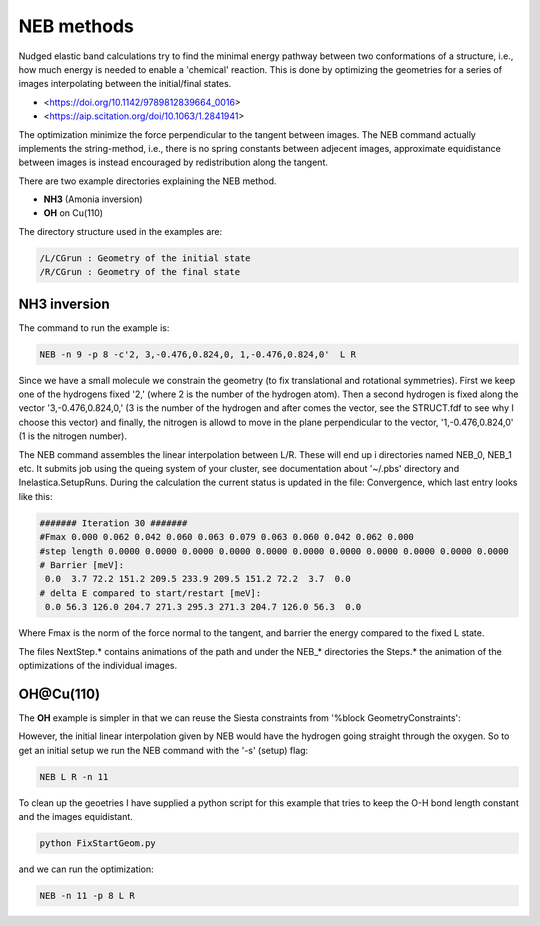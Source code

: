 .. _neb:

NEB methods
-----------

Nudged elastic band calculations try to find the minimal energy pathway between two conformations of a structure, i.e., how much energy is needed to enable a 'chemical' reaction. This is done by optimizing the geometries for a series of images interpolating between the initial/final states.

* <https://doi.org/10.1142/9789812839664_0016>
* <https://aip.scitation.org/doi/10.1063/1.2841941>


The optimization minimize the force perpendicular to the tangent between images. The NEB command actually implements the string-method, i.e., there is no spring constants between adjecent images, approximate equidistance between images is instead encouraged by redistribution along the tangent.

There are two example directories explaining the NEB method.

* **NH3** (Amonia inversion)
* **OH** on Cu(110)

The directory structure used in the examples are: 

.. code-block:: bash

   /L/CGrun : Geometry of the initial state
   /R/CGrun : Geometry of the final state

NH3 inversion
~~~~~~~~~~~~~
The command to run the example is:

.. code-block:: bash

   NEB -n 9 -p 8 -c'2, 3,-0.476,0.824,0, 1,-0.476,0.824,0'  L R

Since we have a small molecule we constrain the geometry (to fix translational and rotational symmetries). First we keep one of the hydrogens fixed '2,' (where 2 is the number of the hydrogen atom). Then a second hydrogen is fixed along the vector '3,-0.476,0.824,0,' (3 is the number of the hydrogen and after comes the vector, see the STRUCT.fdf to see why I choose this vector) and finally, the nitrogen is allowd to move in the plane perpendicular to the vector, '1,-0.476,0.824,0' (1 is the nitrogen number).

The NEB command assembles the linear interpolation between L/R. These will end up i directories named NEB_0, NEB_1 etc. It submits job using the queing system of your cluster, see documentation about '~/.pbs' directory and Inelastica.SetupRuns. During the calculation the current status is updated in the file: Convergence, which last entry looks like this:

.. code-block:: bash

   ####### Iteration 30 #######
   #Fmax 0.000 0.062 0.042 0.060 0.063 0.079 0.063 0.060 0.042 0.062 0.000 
   #step length 0.0000 0.0000 0.0000 0.0000 0.0000 0.0000 0.0000 0.0000 0.0000 0.0000 0.0000 
   # Barrier [meV]:
    0.0  3.7 72.2 151.2 209.5 233.9 209.5 151.2 72.2  3.7  0.0 
   # delta E compared to start/restart [meV]:
    0.0 56.3 126.0 204.7 271.3 295.3 271.3 204.7 126.0 56.3  0.0 

Where Fmax is the norm of the force normal to the tangent, and barrier the energy compared to the fixed L state. 

The files NextStep.* contains animations of the path and under the NEB_* directories the Steps.* the animation of the optimizations of the individual images.

OH@Cu(110)
~~~~~~~~~~
The **OH** example is simpler in that we can reuse the Siesta constraints from '%block GeometryConstraints':

.. image:: results/NEB.gif
   :scale: 100 %
   :alt: alttext here
   :align: center

However, the initial linear interpolation given by NEB would have the hydrogen going straight through the oxygen. So to get an initial setup we run the NEB command with the '-s' (setup) flag:

.. code-block:: bash

   NEB L R -n 11 

To clean up the geoetries I have supplied a python script for this example that tries to keep the O-H bond length constant and the images equidistant. 

.. code-block:: bash

   python FixStartGeom.py 

and we can run the optimization:

.. code-block:: bash

   NEB -n 11 -p 8 L R 


 
 

